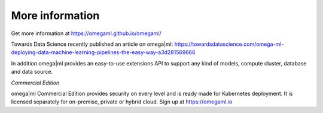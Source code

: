 More information
----------------

Get more information at https://omegaml.github.io/omegaml/

Towards Data Science recently published an article on omega|ml:
https://towardsdatascience.com/omega-ml-deploying-data-machine-learning-pipelines-the-easy-way-a3d281569666

In addition omega|ml provides an easy-to-use extensions API to support any kind of models,
compute cluster, database and data source.

*Commercial Edition*

omega|ml Commercial Edition provides security on every level and is ready made
for Kubernetes deployment. It is licensed separately for on-premise, private or
hybrid cloud. Sign up at https://omegaml.io

